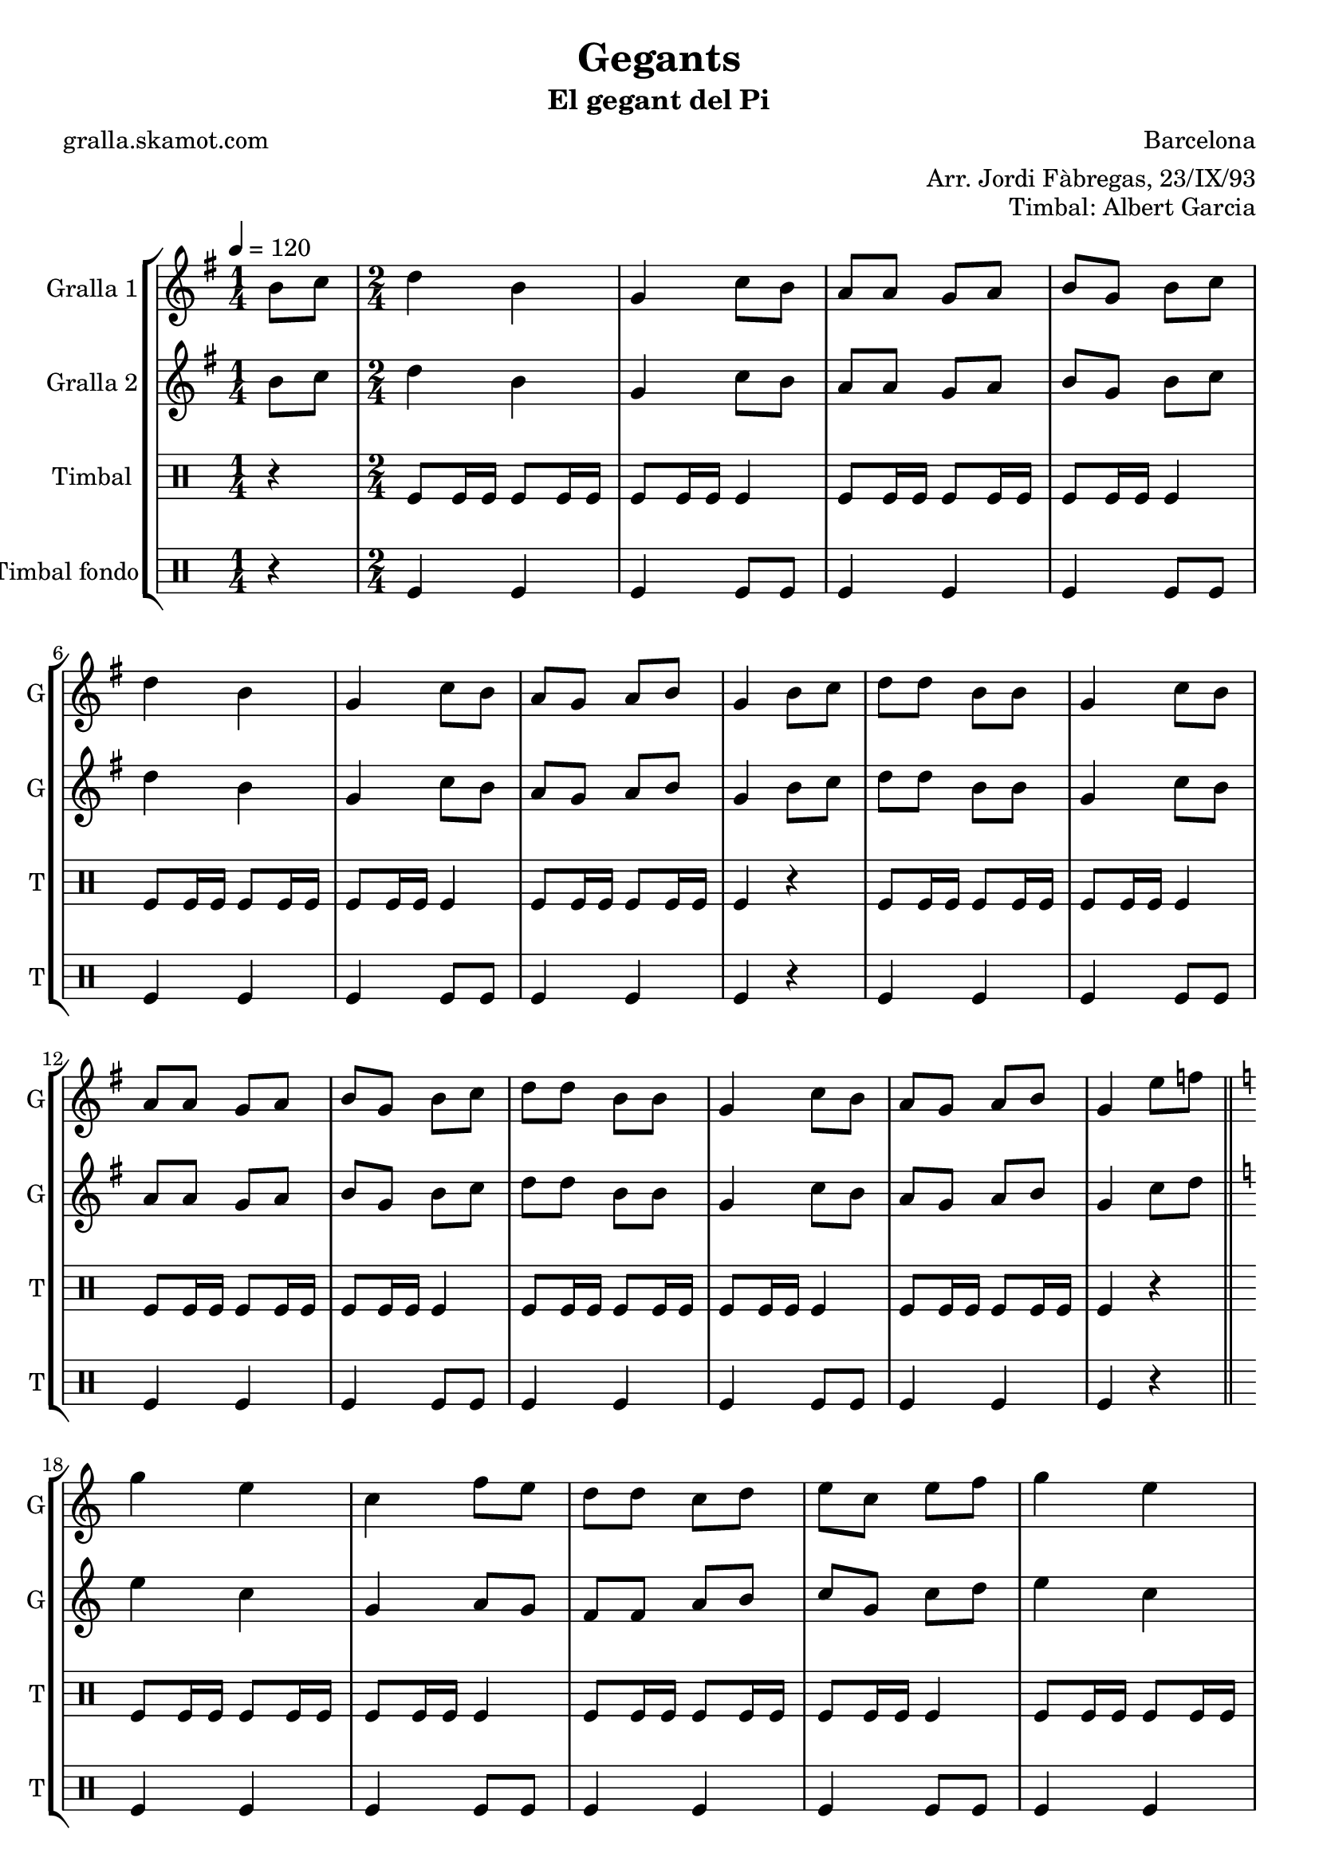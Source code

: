 \version "2.16.2"

\header {
  dedication=""
  title="Gegants"
  subtitle="El gegant del Pi"
  subsubtitle=""
  poet="gralla.skamot.com"
  meter=""
  piece=""
  composer="Barcelona"
  arranger="Arr. Jordi Fàbregas, 23/IX/93"
  opus="Timbal: Albert Garcia"
  instrument=""
  copyright=""
  tagline=""
}

liniaroAa =
\relative b'
{
  \tempo 4=120
  \clef treble
  \key g \major
  \time 1/4
  b8 c  |
  \time 2/4   d4 b  |
  g4 c8 b  |
  a8 a g a  |
  %05
  b8 g b c  |
  d4 b  |
  g4 c8 b  |
  a8 g a b  |
  g4 b8 c  |
  %10
  d8 d b b  |
  g4 c8 b  |
  a8 a g a  |
  b8 g b c  |
  d8 d b b  |
  %15
  g4 c8 b  |
  a8 g a b  |
  g4 e'8 f  \bar "||"
  \key c \major   g4 e  |
  c4 f8 e  |
  %20
  d8 d c d  |
  e8 c e f  |
  g4 e  |
  c4 f8 e  |
  d8 c d e  |
  %25
  c4 e8 f  |
  g8 g e e  |
  c4 f8 e  |
  d8 d c d  |
  e8 c e f  |
  %30
  g8 g e e  |
  c4 f8 e  |
  d8 c d e  |
  c2 ~  |
  c2  \bar "|."
}

liniaroAb =
\relative b'
{
  \tempo 4=120
  \clef treble
  \key g \major
  \time 1/4
  b8 c  |
  \time 2/4   d4 b  |
  g4 c8 b  |
  a8 a g a  |
  %05
  b8 g b c  |
  d4 b  |
  g4 c8 b  |
  a8 g a b  |
  g4 b8 c  |
  %10
  d8 d b b  |
  g4 c8 b  |
  a8 a g a  |
  b8 g b c  |
  d8 d b b  |
  %15
  g4 c8 b  |
  a8 g a b  |
  g4 c8 d  \bar "||"
  \key c \major   e4 c  |
  g4 a8 g  |
  %20
  f8 f a b  |
  c8 g c d  |
  e4 c  |
  g4 a8 g  |
  f4 b  |
  %25
  c4 c8 d  |
  e8 e c c  |
  g4 a8 g  |
  f8 f a b  |
  c8 g c d  |
  %30
  e8 e c c  |
  g4 a8 g  |
  f4 b  |
  c2 ~  |
  c2  \bar "|."
}

liniaroAc =
\drummode
{
  \tempo 4=120
  \time 1/4
  r4  |
  \time 2/4   tomfl8 tomfl16 tomfl tomfl8 tomfl16 tomfl  |
  tomfl8 tomfl16 tomfl tomfl4  |
  tomfl8 tomfl16 tomfl tomfl8 tomfl16 tomfl  |
  %05
  tomfl8 tomfl16 tomfl tomfl4  |
  tomfl8 tomfl16 tomfl tomfl8 tomfl16 tomfl  |
  tomfl8 tomfl16 tomfl tomfl4  |
  tomfl8 tomfl16 tomfl tomfl8 tomfl16 tomfl  |
  tomfl4 r  |
  %10
  tomfl8 tomfl16 tomfl tomfl8 tomfl16 tomfl  |
  tomfl8 tomfl16 tomfl tomfl4  |
  tomfl8 tomfl16 tomfl tomfl8 tomfl16 tomfl  |
  tomfl8 tomfl16 tomfl tomfl4  |
  tomfl8 tomfl16 tomfl tomfl8 tomfl16 tomfl  |
  %15
  tomfl8 tomfl16 tomfl tomfl4  |
  tomfl8 tomfl16 tomfl tomfl8 tomfl16 tomfl  |
  tomfl4 r  \bar "||"
  tomfl8 tomfl16 tomfl tomfl8 tomfl16 tomfl  |
  tomfl8 tomfl16 tomfl tomfl4  |
  %20
  tomfl8 tomfl16 tomfl tomfl8 tomfl16 tomfl  |
  tomfl8 tomfl16 tomfl tomfl4  |
  tomfl8 tomfl16 tomfl tomfl8 tomfl16 tomfl  |
  tomfl8 tomfl16 tomfl tomfl4  |
  tomfl8 tomfl16 tomfl tomfl8 tomfl16 tomfl  |
  %25
  tomfl4 r  |
  tomfl8 tomfl16 tomfl tomfl8 tomfl16 tomfl  |
  tomfl8 tomfl16 tomfl tomfl4  |
  tomfl8 tomfl16 tomfl tomfl8 tomfl16 tomfl  |
  tomfl8 tomfl16 tomfl tomfl4  |
  %30
  tomfl8 tomfl16 tomfl tomfl8 tomfl16 tomfl  |
  tomfl8 tomfl16 tomfl tomfl4  |
  tomfl8 tomfl16 tomfl tomfl8 tomfl16 tomfl  |
  tomfl4 tomfl8 tomfl  |
  tomfl8 tomfl tomfl4  \bar "|."
}

liniaroAd =
\drummode
{
  \tempo 4=120
  \time 1/4
  r4  |
  \time 2/4   tomfl4 tomfl  |
  tomfl4 tomfl8 tomfl  |
  tomfl4 tomfl  |
  %05
  tomfl4 tomfl8 tomfl  |
  tomfl4 tomfl  |
  tomfl4 tomfl8 tomfl  |
  tomfl4 tomfl  |
  tomfl4 r  |
  %10
  tomfl4 tomfl  |
  tomfl4 tomfl8 tomfl  |
  tomfl4 tomfl  |
  tomfl4 tomfl8 tomfl  |
  tomfl4 tomfl  |
  %15
  tomfl4 tomfl8 tomfl  |
  tomfl4 tomfl  |
  tomfl4 r  \bar "||"
  tomfl4 tomfl  |
  tomfl4 tomfl8 tomfl  |
  %20
  tomfl4 tomfl  |
  tomfl4 tomfl8 tomfl  |
  tomfl4 tomfl  |
  tomfl4 tomfl8 tomfl  |
  tomfl4 tomfl  |
  %25
  tomfl4 r  |
  tomfl4 tomfl  |
  tomfl4 tomfl8 tomfl  |
  tomfl4 tomfl  |
  tomfl4 tomfl8 tomfl  |
  %30
  tomfl4 tomfl  |
  tomfl4 tomfl8 tomfl  |
  tomfl4 tomfl  |
  tomfl4 tomfl8 tomfl  |
  tomfl8 tomfl tomfl4  \bar "|."
}

\bookpart {
  \score {
    \new StaffGroup {
      \override Score.RehearsalMark.self-alignment-X = #LEFT
      <<
        \new Staff \with {instrumentName = #"Gralla 1" shortInstrumentName = #"G"} \liniaroAa
        \new Staff \with {instrumentName = #"Gralla 2" shortInstrumentName = #"G"} \liniaroAb
        \new DrumStaff \with {instrumentName = #"Timbal" shortInstrumentName = #"T"} \liniaroAc
        \new DrumStaff \with {instrumentName = #"Timbal fondo" shortInstrumentName = #"T"} \liniaroAd
      >>
    }
    \layout {}
  }
  \score { \unfoldRepeats
    \new StaffGroup {
      \override Score.RehearsalMark.self-alignment-X = #LEFT
      <<
        \new Staff \with {instrumentName = #"Gralla 1" shortInstrumentName = #"G"} \liniaroAa
        \new Staff \with {instrumentName = #"Gralla 2" shortInstrumentName = #"G"} \liniaroAb
        \new DrumStaff \with {instrumentName = #"Timbal" shortInstrumentName = #"T"} \liniaroAc
        \new DrumStaff \with {instrumentName = #"Timbal fondo" shortInstrumentName = #"T"} \liniaroAd
      >>
    }
    \midi {
      \set Staff.midiInstrument = "oboe"
      \set DrumStaff.midiInstrument = "drums"
    }
  }
}

\bookpart {
  \header {instrument="Gralla 1"}
  \score {
    \new StaffGroup {
      \override Score.RehearsalMark.self-alignment-X = #LEFT
      <<
        \new Staff \liniaroAa
      >>
    }
    \layout {}
  }
  \score { \unfoldRepeats
    \new StaffGroup {
      \override Score.RehearsalMark.self-alignment-X = #LEFT
      <<
        \new Staff \liniaroAa
      >>
    }
    \midi {
      \set Staff.midiInstrument = "oboe"
      \set DrumStaff.midiInstrument = "drums"
    }
  }
}

\bookpart {
  \header {instrument="Gralla 2"}
  \score {
    \new StaffGroup {
      \override Score.RehearsalMark.self-alignment-X = #LEFT
      <<
        \new Staff \liniaroAb
      >>
    }
    \layout {}
  }
  \score { \unfoldRepeats
    \new StaffGroup {
      \override Score.RehearsalMark.self-alignment-X = #LEFT
      <<
        \new Staff \liniaroAb
      >>
    }
    \midi {
      \set Staff.midiInstrument = "oboe"
      \set DrumStaff.midiInstrument = "drums"
    }
  }
}

\bookpart {
  \header {instrument="Timbal"}
  \score {
    \new StaffGroup {
      \override Score.RehearsalMark.self-alignment-X = #LEFT
      <<
        \new DrumStaff \liniaroAc
      >>
    }
    \layout {}
  }
  \score { \unfoldRepeats
    \new StaffGroup {
      \override Score.RehearsalMark.self-alignment-X = #LEFT
      <<
        \new DrumStaff \liniaroAc
      >>
    }
    \midi {
      \set Staff.midiInstrument = "oboe"
      \set DrumStaff.midiInstrument = "drums"
    }
  }
}

\bookpart {
  \header {instrument="Timbal fondo"}
  \score {
    \new StaffGroup {
      \override Score.RehearsalMark.self-alignment-X = #LEFT
      <<
        \new DrumStaff \liniaroAd
      >>
    }
    \layout {}
  }
  \score { \unfoldRepeats
    \new StaffGroup {
      \override Score.RehearsalMark.self-alignment-X = #LEFT
      <<
        \new DrumStaff \liniaroAd
      >>
    }
    \midi {
      \set Staff.midiInstrument = "oboe"
      \set DrumStaff.midiInstrument = "drums"
    }
  }
}

